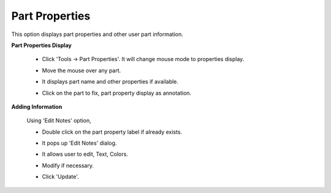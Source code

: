 Part Properties
================

This option displays part properties and other user part information. 

**Part Properties Display**
                                      
                                                                          
    -  Click 'Tools -> Part Properties'. It will change mouse mode to     
       properties display.                                                
                                                                          
    -  Move the mouse over any part.                                      
                                                                          
    -  It displays part name and other properties if available.           
                                                                          
    -  Click on the part to fix, part property display as annotation.     
                                                                          
       |image1|     

                                                                          
**Adding Information**                                         
                                                                          
       Using 'Edit Notes' option,                                         
                                                                          
       -  Double click on the part property label if already exists.      
                                                                          
       -  It pops up 'Edit Notes' dialog.                                 
                                                                          
          |image2|                                                        
                                                                          
       -  It allows user to edit, Text, Colors.                           
                                                                          
       -  Modify if necessary.                                            
                                                                          
       -  Click 'Update'.                                                 
                                                                          
          |image3|                                                        
                                                                          
                                                                          
                                                                     

.. |image1| image:: images/PartProperity.png
.. |image2| image:: images/PartPropertyEdit.png
.. |image3| image:: images/PartPropertyModified.png
